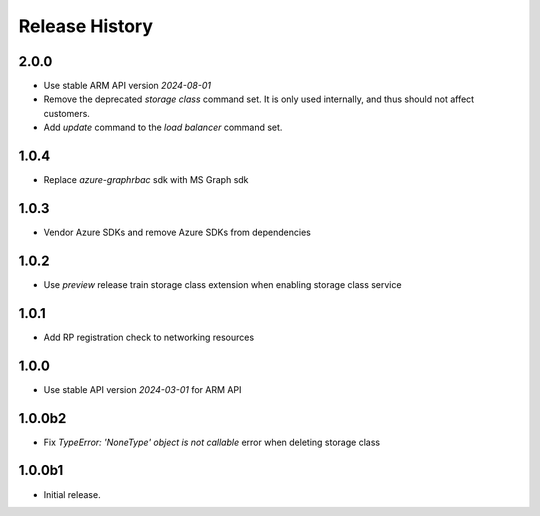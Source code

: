 .. :changelog:

Release History
===============

2.0.0
++++++
* Use stable ARM API version `2024-08-01` 
* Remove the deprecated `storage class` command set. It is only used internally, and thus should not affect customers.
* Add `update` command to the `load balancer` command set.

1.0.4
++++++
* Replace `azure-graphrbac` sdk with MS Graph sdk

1.0.3
++++++
* Vendor Azure SDKs and remove Azure SDKs from dependencies

1.0.2
++++++
* Use `preview` release train storage class extension when enabling storage class service

1.0.1
++++++
* Add RP registration check to networking resources

1.0.0
++++++
* Use stable API version `2024-03-01` for ARM API

1.0.0b2
++++++
* Fix `TypeError: 'NoneType' object is not callable` error when deleting storage class 

1.0.0b1
++++++
* Initial release.